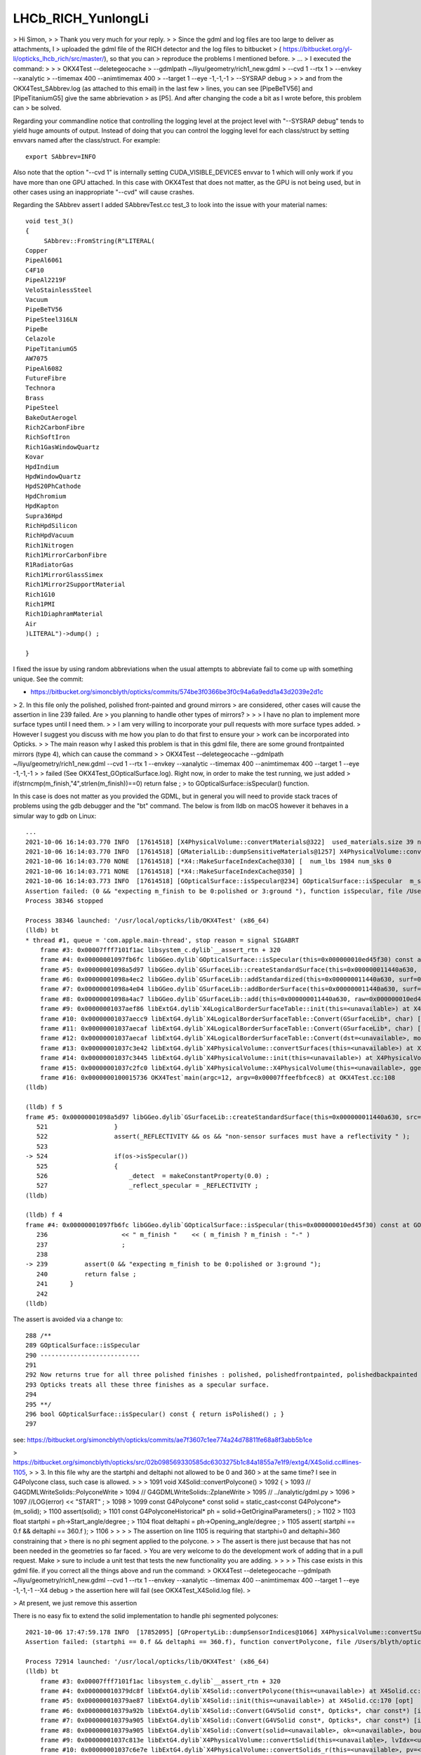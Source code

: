 LHCb_RICH_YunlongLi
======================




> Hi Simon,
>
> Thank you very much for your reply. 
>
> Since the gdml and log files are too large to deliver as attachments, I
> uploaded the gdml file of the RICH detector and the log files to bitbucket
> ( https://bitbucket.org/yl-li/opticks_lhcb_rich/src/master/), so that you can
> reproduce the problems I mentioned before.
> ...
> I executed the command: 
>
>
>     OKX4Test --deletegeocache \
>              --gdmlpath ~/liyu/geometry/rich1_new.gdml \
>              --cvd 1 --rtx 1 \
>              --envkey --xanalytic \
>              --timemax 400 --animtimemax 400 \
>              --target 1 --eye -1,-1,-1 \
>              --SYSRAP debug
>
>
> and from the OKX4Test_SAbbrev.log (as attached to this email) in the last few
> lines, you can see [PipeBeTV56] and [PipeTitaniumG5] give the same abbrievation
> as [P5]. And after changing the code a bit as I wrote before, this problem can
> be solved.


Regarding your commandline notice that controlling the logging level at the project level 
with "--SYSRAP debug" tends to yield huge amounts of output.
Instead of doing that you can control the logging level for each class/struct 
by setting envvars named after the class/struct.  For example::

    export SAbbrev=INFO

Also note that the option "--cvd 1" is internally setting CUDA_VISIBLE_DEVICES envvar 
to 1 which will only work if you have more than one GPU attached.  
In this case with OKX4Test that does not matter, as the GPU is not being used, 
but in other cases using an inappropriate "--cvd" will cause crashes.  

Regarding the SAbbrev assert I added SAbbrevTest.cc test_3 to look into the issue
with your material names::

    void test_3()
    {
         SAbbrev::FromString(R"LITERAL(
    Copper
    PipeAl6061
    C4F10
    PipeAl2219F
    VeloStainlessSteel
    Vacuum
    PipeBeTV56
    PipeSteel316LN
    PipeBe
    Celazole
    PipeTitaniumG5
    AW7075
    PipeAl6082
    FutureFibre
    Technora
    Brass
    PipeSteel
    BakeOutAerogel
    Rich2CarbonFibre
    RichSoftIron
    Rich1GasWindowQuartz
    Kovar
    HpdIndium
    HpdWindowQuartz
    HpdS20PhCathode
    HpdChromium
    HpdKapton
    Supra36Hpd
    RichHpdSilicon
    RichHpdVacuum
    Rich1Nitrogen
    Rich1MirrorCarbonFibre
    R1RadiatorGas
    Rich1MirrorGlassSimex
    Rich1Mirror2SupportMaterial
    Rich1G10
    Rich1PMI
    Rich1DiaphramMaterial
    Air
    )LITERAL")->dump() ; 

    } 

I fixed the issue by using random abbreviations when the usual attempts 
to abbreviate fail to come up with something unique.  See the commit:

* https://bitbucket.org/simoncblyth/opticks/commits/574be3f0366be3f0c94a6a9edd1a43d2039e2d1c



> 2. In this file only the polished, polished front-painted and ground mirrors
> are considered, other cases will cause the assertion in line 239 failed. Are
> you planning to handle other types of mirrors?
>
>
>   I have no plan to implement more surface types until I need them.
>
>   I am very willing to incorporate your pull requests with more surface types added.
>   However I suggest you discuss with me how you plan to do that first to ensure your
>   work can be incorporated into Opticks.
>
> The main reason why I asked this problem is that in this gdml file, there are some ground frontpainted mirrors (type 4), which can cause the command
>
> OKX4Test --deletegeocache --gdmlpath ~/liyu/geometry/rich1_new.gdml --cvd 1 --rtx 1 --envkey --xanalytic --timemax 400 --animtimemax 400 --target 1 --eye -1,-1,-1
>
> failed (See OKX4Test_GOpticalSurface.log). Right now, in order to make the test running, we just added
> if(strncmp(m_finish,"4",strlen(m_finish))==0)  return false ;
> to GOpticalSurface::isSpecular() function.

In this case is does not matter as you provided the GDML, but in general you will need to provide stack traces 
of problems using the gdb debugger and the "bt" command.  The below is from lldb on macOS however it
behaves in a simular way to gdb on Linux::

    ...
    2021-10-06 16:14:03.770 INFO  [17614518] [X4PhysicalVolume::convertMaterials@322]  used_materials.size 39 num_material_with_efficiency 0
    2021-10-06 16:14:03.770 INFO  [17614518] [GMaterialLib::dumpSensitiveMaterials@1257] X4PhysicalVolume::convertMaterials num_sensitive_materials 0
    2021-10-06 16:14:03.770 NONE  [17614518] [*X4::MakeSurfaceIndexCache@330] [  num_lbs 1984 num_sks 0
    2021-10-06 16:14:03.771 NONE  [17614518] [*X4::MakeSurfaceIndexCache@350] ]
    2021-10-06 16:14:03.773 INFO  [17614518] [GOpticalSurface::isSpecular@234] GOpticalSurface::isSpecular  m_shortname RichHPDEnvLargeTubeMetalSurface0000x110f3550 m_finish 4
    Assertion failed: (0 && "expecting m_finish to be 0:polished or 3:ground "), function isSpecular, file /Users/blyth/opticks/ggeo/GOpticalSurface.cc, line 239.
    Process 38346 stopped

    Process 38346 launched: '/usr/local/opticks/lib/OKX4Test' (x86_64)
    (lldb) bt
    * thread #1, queue = 'com.apple.main-thread', stop reason = signal SIGABRT
        frame #3: 0x00007fff7101f1ac libsystem_c.dylib`__assert_rtn + 320
        frame #4: 0x00000001097fb6fc libGGeo.dylib`GOpticalSurface::isSpecular(this=0x000000010ed45f30) const at GOpticalSurface.cc:239
        frame #5: 0x00000001098a5d97 libGGeo.dylib`GSurfaceLib::createStandardSurface(this=0x000000011440a630, src=0x000000010ed464c0) at GSurfaceLib.cc:524
        frame #6: 0x00000001098a4ec2 libGGeo.dylib`GSurfaceLib::addStandardized(this=0x000000011440a630, surf=0x000000010ed464c0) at GSurfaceLib.cc:441
        frame #7: 0x00000001098a4e04 libGGeo.dylib`GSurfaceLib::addBorderSurface(this=0x000000011440a630, surf=0x000000010ed464c0, pv1="_dd_Geometry_BeforeMagnetRegion_Rich1_RichHPDMasterLogList_lvRich1HPDMaster000_pvRich1HPDSMaster0000x1120b9d0", pv2="_dd_Geometry_BeforeMagnetRegion_Rich1_RichHPDSMasterLogList_lvRich1HPDSMaster000_pvRichHPDEnvLargeTub0xd090ff0", direct=false) at GSurfaceLib.cc:373
        frame #8: 0x00000001098a4ac7 libGGeo.dylib`GSurfaceLib::add(this=0x000000011440a630, raw=0x000000010ed464c0, implicit=false, direct=false) at GSurfaceLib.cc:346
        frame #9: 0x00000001037aef86 libExtG4.dylib`X4LogicalBorderSurfaceTable::init(this=<unavailable>) at X4LogicalBorderSurfaceTable.cc:128 [opt]
        frame #10: 0x00000001037aecc9 libExtG4.dylib`X4LogicalBorderSurfaceTable::Convert(GSurfaceLib*, char) [inlined] X4LogicalBorderSurfaceTable::X4LogicalBorderSurfaceTable(this=<unavailable>, dst=<unavailable>, mode=<unavailable>) at X4LogicalBorderSurfaceTable.cc:107 [opt]
        frame #11: 0x00000001037aecaf libExtG4.dylib`X4LogicalBorderSurfaceTable::Convert(GSurfaceLib*, char) [inlined] X4LogicalBorderSurfaceTable::X4LogicalBorderSurfaceTable(this=<unavailable>, dst=<unavailable>, mode=<unavailable>) at X4LogicalBorderSurfaceTable.cc:106 [opt]
        frame #12: 0x00000001037aecaf libExtG4.dylib`X4LogicalBorderSurfaceTable::Convert(dst=<unavailable>, mode='\x10') at X4LogicalBorderSurfaceTable.cc:43 [opt]
        frame #13: 0x00000001037c3e42 libExtG4.dylib`X4PhysicalVolume::convertSurfaces(this=<unavailable>) at X4PhysicalVolume.cc:662 [opt]
        frame #14: 0x00000001037c3445 libExtG4.dylib`X4PhysicalVolume::init(this=<unavailable>) at X4PhysicalVolume.cc:201 [opt]
        frame #15: 0x00000001037c2fc0 libExtG4.dylib`X4PhysicalVolume::X4PhysicalVolume(this=<unavailable>, ggeo=<unavailable>, top=<unavailable>) at X4PhysicalVolume.cc:182 [opt]
        frame #16: 0x0000000100015736 OKX4Test`main(argc=12, argv=0x00007ffeefbfcec8) at OKX4Test.cc:108
    (lldb) 

    (lldb) f 5
    frame #5: 0x00000001098a5d97 libGGeo.dylib`GSurfaceLib::createStandardSurface(this=0x000000011440a630, src=0x000000010ed464c0) at GSurfaceLib.cc:524
       521 	            }
       522 	            assert(_REFLECTIVITY && os && "non-sensor surfaces must have a reflectivity " );
       523 	
    -> 524 	            if(os->isSpecular())
       525 	            {
       526 	                _detect  = makeConstantProperty(0.0) ;    
       527 	                _reflect_specular = _REFLECTIVITY ;
    (lldb) 

    (lldb) f 4
    frame #4: 0x00000001097fb6fc libGGeo.dylib`GOpticalSurface::isSpecular(this=0x000000010ed45f30) const at GOpticalSurface.cc:239
       236 	              << " m_finish "    << ( m_finish ? m_finish : "-" ) 
       237 	              ;
       238 	   
    -> 239 	    assert(0 && "expecting m_finish to be 0:polished or 3:ground ");
       240 	    return false ; 
       241 	}
       242 	
    (lldb) 


The assert is avoided via a change to::

    288 /**
    289 GOpticalSurface::isSpecular
    290 ---------------------------
    291 
    292 Now returns true for all three polished finishes : polished, polishedfrontpainted, polishedbackpainted
    293 Opticks treats all these three finishes as a specular surface. 
    294 
    295 **/
    296 bool GOpticalSurface::isSpecular() const { return isPolished() ; }
    297 


see: https://bitbucket.org/simoncblyth/opticks/commits/ae7f3607c1ee774a24d78811fe68a8f3abb5b1ce




> https://bitbucket.org/simoncblyth/opticks/src/02b098569330585dc6303275b1c84a1855a7e1f9/extg4/X4Solid.cc#lines-1105,
>
> 3. In this file why are the startphi and deltaphi not allowed to be 0 and 360
> at the same time? I see in G4Polycone class, such case is allowed.
>
>
>   1091 void X4Solid::convertPolycone()
>   1092 {
>   1093     // G4GDMLWriteSolids::PolyconeWrite
>   1094     // G4GDMLWriteSolids::ZplaneWrite
>   1095     // ../analytic/gdml.py
>   1096
>   1097     //LOG(error) << "START" ;
>   1098
>   1099     const G4Polycone* const solid = static_cast<const G4Polycone*>(m_solid);
>   1100     assert(solid);
>   1101     const G4PolyconeHistorical* ph = solid->GetOriginalParameters() ;
>   1102
>   1103     float startphi = ph->Start_angle/degree ;
>   1104     float deltaphi = ph->Opening_angle/degree ;
>   1105     assert( startphi == 0.f && deltaphi == 360.f );
>   1106
>
>
>
>   The assertion on line 1105 is requiring that startphi=0 and deltaphi=360 constraining that
>   there is no phi segment applied to the polycone.
>
>   The assert is there just because that has not been needed in the geometries so far faced.
>   You are very welcome to do the development work of adding that in a pull request. Make
>   sure to include a unit test that tests the new functionality you are adding.
>
>
>
> This case exists in this gdml file. if you correct all the things above and run the command:
> OKX4Test --deletegeocache --gdmlpath ~/liyu/geometry/rich1_new.gdml --cvd 1 --rtx 1 --envkey --xanalytic --timemax 400 --animtimemax 400 --target 1 --eye -1,-1,-1 --X4 debug
> the assertion here will fail (see OKX4Test_X4Solid.log file).
>

> At present, we just remove this assertion 


There is no easy fix to extend the solid implementation to handle phi segmented polycones::

    2021-10-06 17:47:59.178 INFO  [17852095] [GPropertyLib::dumpSensorIndices@1066] X4PhysicalVolume::convertSurfaces  NumSensorIndices 1 ( 1990  ) 
    Assertion failed: (startphi == 0.f && deltaphi == 360.f), function convertPolycone, file /Users/blyth/opticks/extg4/X4Solid.cc, line 1105.

    Process 72914 launched: '/usr/local/opticks/lib/OKX4Test' (x86_64)
    (lldb) bt
        frame #3: 0x00007fff7101f1ac libsystem_c.dylib`__assert_rtn + 320
        frame #4: 0x000000010379dc8f libExtG4.dylib`X4Solid::convertPolycone(this=<unavailable>) at X4Solid.cc:1105 [opt]
        frame #5: 0x000000010379ae87 libExtG4.dylib`X4Solid::init(this=<unavailable>) at X4Solid.cc:170 [opt]
        frame #6: 0x000000010379a92b libExtG4.dylib`X4Solid::Convert(G4VSolid const*, Opticks*, char const*) [inlined] X4Solid::X4Solid(this=<unavailable>, solid=<unavailable>, ok=<unavailable>, top=<unavailable>) at X4Solid.cc:132 [opt]
        frame #7: 0x000000010379a905 libExtG4.dylib`X4Solid::Convert(G4VSolid const*, Opticks*, char const*) [inlined] X4Solid::X4Solid(this=<unavailable>, solid=<unavailable>, ok=<unavailable>, top=<unavailable>) at X4Solid.cc:131 [opt]
        frame #8: 0x000000010379a905 libExtG4.dylib`X4Solid::Convert(solid=<unavailable>, ok=<unavailable>, boundary=<unavailable>) at X4Solid.cc:95 [opt]
        frame #9: 0x00000001037c813e libExtG4.dylib`X4PhysicalVolume::convertSolid(this=<unavailable>, lvIdx=<unavailable>, soIdx=<unavailable>, solid=<unavailable>, lvname=<unavailable>, balance_deep_tree=<unavailable>) const at X4PhysicalVolume.cc:1087 [opt]
        frame #10: 0x00000001037c6e7e libExtG4.dylib`X4PhysicalVolume::convertSolids_r(this=<unavailable>, pv=<unavailable>, depth=<unavailable>) at X4PhysicalVolume.cc:980 [opt]
        frame #11: 0x00000001037c6bf6 libExtG4.dylib`X4PhysicalVolume::convertSolids_r(this=<unavailable>, pv=<unavailable>, depth=<unavailable>) at X4PhysicalVolume.cc:964 [opt]
        frame #12: 0x00000001037c4151 libExtG4.dylib`X4PhysicalVolume::convertSolids(this=<unavailable>) at X4PhysicalVolume.cc:926 [opt]
        frame #13: 0x00000001037c3466 libExtG4.dylib`X4PhysicalVolume::init(this=<unavailable>) at X4PhysicalVolume.cc:203 [opt]
        frame #14: 0x00000001037c2fc0 libExtG4.dylib`X4PhysicalVolume::X4PhysicalVolume(this=<unavailable>, ggeo=<unavailable>, top=<unavailable>) at X4PhysicalVolume.cc:182 [opt]
        frame #15: 0x0000000100015736 OKX4Test`main(argc=12, argv=0x00007ffeefbfcec8) at OKX4Test.cc:108
        frame #16: 0x00007fff70fab015 libdyld.dylib`start + 1
        frame #17: 0x00007fff70fab015 libdyld.dylib`start + 1
    (lldb) 
    (lldb) f 4
    libExtG4.dylib was compiled with optimization - stepping may behave oddly; variables may not be available.
    frame #4: 0x000000010379dc8f libExtG4.dylib`X4Solid::convertPolycone(this=<unavailable>) at X4Solid.cc:1105 [opt]
       1102	
       1103	    float startphi = ph->Start_angle/degree ;  
       1104	    float deltaphi = ph->Opening_angle/degree ;
    -> 1105	    assert( startphi == 0.f && deltaphi == 360.f ); 
       1106	
       1107	    unsigned nz = ph->Num_z_planes ; 
       1108	
    (lldb) 


> and I am willing to find a better solution here.
>
> https://bitbucket.org/simoncblyth/opticks/src/02b098569330585dc6303275b1c84a1855a7e1f9/extg4/X4PhysicalVolume.cc#lines-1398,



The place to implement this is in X4Solid::convertPolycone
using X4Solid::intersectWithPhiSegment as other shapes do already.
The phi segment shape is a prism described by a set of planes
to form the convex polyhedron. 

My recent commits implement this but it is disabled as
it needs debugging, and your geometry seems to have numerous 
other problems with the translation. 

Note that the performance and correctness of of shapes using 
intersectWithPhiSegment for such phi segmented shapes has not been well tested.  

So if it is essential for you, then you will need work on 
validation and comparison with Geant4. 
Also the performance would need to be measured as the segment that 
is intersected with is implemented using a CSG convexpolyhedron   
implemented with a set of planes. 

If performance or correctness is poor the next thing I would try 
is to intersect with a segment formed from some other shape
that does not use the plane defined convex polyhedron.   

Whether it is worthwhile for you to do this implementation depends on 
how optically important the shape is within your geometry. 


Regarding the numerous other problems, I have added several --x4*skip 
options to skip parts of the conversion in order to try and assess 
how many of your solid are having problems.

The below script uses these options to skip problems with some solids, 
that are identified by lvIdx (logical volume indices, which match the soIdx solid indices)::

    #!/bin/bash -l 

    # more verbose logging LEVEL for these classes/structs
    export GBndLib=INFO
    export X4PhysicalVolume=INFO
    export X4Solid=INFO
    export NCSG=INFO

    PFX=""
    case $(uname) in
       Darwin) PFX=lldb__ ;;
    esac

    $PFX \
        OKX4Test \
            --deletegeocache \
            --gdmlpath \
                $PWD/rich1_new.gdml \
            --x4balanceskip 74,90,94 \
            --x4nudgeskip 857,867 \
            --x4pointskip 74,867


There are severe problems with the conversion of around 5/869 solids. 
Examples of the backtraces and logging from problem solids are in notes/issues/LHCb_RICH_YunlongLi_backtraces.rst

After getting through solid conversion the next issue I found was::


    2021-10-07 12:29:00.213 INFO  [18602665] [GGeo::prepareVolumes@1301] ]
    2021-10-07 12:29:00.966 INFO  [18602665] [GGeo::prepare@678] ]
    Assertion failed: (imat && omat), function fillMaterialLineMap, file /Users/blyth/opticks/ggeo/GBndLib.cc, line 823.
    Process 85577 stopped

    Process 85577 launched: '/usr/local/opticks/lib/OKX4Test' (x86_64)
    (lldb) bt
    * thread #1, queue = 'com.apple.main-thread', stop reason = signal SIGABRT
      * frame #0: 0x00007fff710fbb66 libsystem_kernel.dylib`__pthread_kill + 10
        frame #1: 0x00007fff712c6080 libsystem_pthread.dylib`pthread_kill + 333
        frame #2: 0x00007fff710571ae libsystem_c.dylib`abort + 127
        frame #3: 0x00007fff7101f1ac libsystem_c.dylib`__assert_rtn + 320
        frame #4: 0x00000001098c7c6b libGGeo.dylib`GBndLib::fillMaterialLineMap(this=0x000000010eb3fcd0, msu=size=0) at GBndLib.cc:823
        frame #5: 0x00000001098c82f1 libGGeo.dylib`GBndLib::fillMaterialLineMap(this=0x000000010eb3fcd0) at GBndLib.cc:842
        frame #6: 0x000000010995e08f libGGeo.dylib`GGeo::postDirectTranslation(this=0x000000010eb3fb00) at GGeo.cc:586
        frame #7: 0x000000010001575a OKX4Test`main(argc=10, argv=0x00007ffeefbfce30) at OKX4Test.cc:113
        frame #8: 0x00007fff70fab015 libdyld.dylib`start + 1
    (lldb) f 7
    frame #7: 0x000000010001575a OKX4Test`main(argc=10, argv=0x00007ffeefbfce30) at OKX4Test.cc:113
       110 	    m_ok->profile("OKX4Test:X4PhysicalVolume"); 
       111 	
       112 	
    -> 113 	    m_ggeo->postDirectTranslation();   // closing libs, finding repeat instances, merging meshes, saving 
       114 	
       115 	    if(m_ok->isDumpSensor())
       116 	    {
    (lldb) f 6
    frame #6: 0x000000010995e08f libGGeo.dylib`GGeo::postDirectTranslation(this=0x000000010eb3fb00) at GGeo.cc:586
       583 	
       584 	    LOG(LEVEL) << "( GBndLib::fillMaterialLineMap " ; 
       585 	    GBndLib* blib = getBndLib();
    -> 586 	    blib->fillMaterialLineMap();
       587 	    LOG(LEVEL) << ") GBndLib::fillMaterialLineMap " ; 
       588 	
       589 	    LOG(LEVEL) << "( GGeo::save " ; 
    (lldb) f 5
    frame #5: 0x00000001098c82f1 libGGeo.dylib`GBndLib::fillMaterialLineMap(this=0x000000010eb3fcd0) at GBndLib.cc:842
       839 	
       840 	void GBndLib::fillMaterialLineMap()
       841 	{
    -> 842 	    if(m_materialLineMap.size() == 0) fillMaterialLineMap(m_materialLineMap) ;
       843 	}
       844 	
       845 	const std::map<std::string, unsigned int>& GBndLib::getMaterialLineMapConst() const

    (lldb) f 4
    frame #4: 0x00000001098c7c6b libGGeo.dylib`GBndLib::fillMaterialLineMap(this=0x000000010eb3fcd0, msu=size=0) at GBndLib.cc:823
       820 	        const guint4& bnd = m_bnd[i] ;
       821 	        const char* omat = m_mlib->getName(bnd[OMAT]);
       822 	        const char* imat = m_mlib->getName(bnd[IMAT]);
    -> 823 	        assert(imat && omat);
       824 	        if(msu.count(imat) == 0) msu[imat] = getLine(i, IMAT) ;
       825 	        if(msu.count(omat) == 0) msu[omat] = getLine(i, OMAT) ; 
       826 	    }
    (lldb) p bnd
    (const guint4) $0 = (x = 4294967295, y = 4294967295, z = 4294967295, w = 4294967295)
    (lldb) p i
    (unsigned int) $1 = 0
    (lldb) 
    (lldb) p getNumBnd()
    (unsigned int) $2 = 7
    (lldb) 
    (lldb) p m_bnd
    (std::__1::vector<guint4, std::__1::allocator<guint4> >) $3 = size=7 {
      [0] = (x = 4294967295, y = 4294967295, z = 4294967295, w = 4294967295)
      [1] = (x = 4294967295, y = 4294967295, z = 1984, w = 4294967295)
      [2] = (x = 4294967295, y = 4294967295, z = 1985, w = 4294967295)
      [3] = (x = 4294967295, y = 4294967295, z = 1986, w = 4294967295)
      [4] = (x = 4294967295, y = 4294967295, z = 1987, w = 4294967295)
      [5] = (x = 4294967295, y = 4294967295, z = 1988, w = 4294967295)
      [6] = (x = 4294967295, y = 4294967295, z = 1989, w = 4294967295)
    }


The boundaries are stored via sets of 4 ints, (omat,osur,isur,imat) 
so the above shows that only isur is ever being set. 

This seems to be due to "_dd_material" prefixes on the G4Material::GetName 
which Opticks seems to strip the prefix in one place but not another. 
Opticks was expecting prefixes of form "/dd/Materials/" not "_dd_materials_"


    2021-10-07 13:00:33.086 INFO  [18636487] [GBndLib::addBoundary@463]  omat _dd_Materials_Air osur - isur - imat _dd_Materials_Pipe_PipeAl2219F
    2021-10-07 13:00:33.087 INFO  [18636487] [X4PhysicalVolume::addBoundary@1416]  imat_.GetName                      _dd_Materials_Pipe_PipeBeTV56 omat_.GetName                                  _dd_Materials_Air omat                                  _dd_Materials_Air imat                      _dd_Materials_Pipe_PipeBeTV56
    2021-10-07 13:00:33.087 INFO  [18636487] [GBndLib::addBoundary@463]  omat _dd_Materials_Air osur - isur - imat _dd_Materials_Pipe_PipeBeTV56
    2021-10-07 13:00:33.087 INFO  [18636487] [X4PhysicalVolume::addBoundary@1416]  imat_.GetName                               _dd_Materials_Vacuum omat_.GetName                                  _dd_Materials_Air omat                                  _dd_Materials_Air imat                               _dd_Materials_Vacuum
    2021-10-07 13:00:33.087 INFO  [18636487] [GBndLib::addBoundary@463]  omat _dd_Materials_Air osur - isur - imat _dd_Materials_Vacuum
    2021-10-07 13:00:33.087 INFO  [18636487] [X4PhysicalVolume::addBoundary@1416]  imat_.GetName                      _dd_Materials_Pipe_PipeBeTV56 omat_.GetName                                  _dd_Materials_Air omat                                  _dd_Materials_Air imat                      _dd_Materials_Pipe_PipeBeTV56
    2021-10-07 13:00:33.087 INFO  [18636487] [GBndLib::addBoundary@463]  omat _dd_Materials_Air osur - isur - imat _dd_Materials_Pipe_PipeBeTV56
    2021-10-07 13:00:33.087 INFO  [18636487] [X4PhysicalVolume::addBoundary@1416]  imat_.GetName                      _dd_Materials_Pipe_PipeBeTV56 omat_.GetName                                  _dd_Materials_Air omat                                  _dd_Materials_Air imat                      _dd_Materials_Pipe_PipeBeTV56
    2021-10-07 13:00:33.087 INFO  [18636487] [GBndLib::addBoundary@463]  omat _dd_Materials_Air osur - isur - imat _dd_Materials_Pipe_PipeBeTV56
    2021-10-07 13:00:33.087 INFO  [18636487] [X4PhysicalVolume::addBoundary@1416]  imat_.GetName                      _dd_Materials_Pipe_PipeBeTV56 omat_.GetName                                  _dd_Materials_Air omat                                  _dd_Materials_Air imat                      _dd_Materials_Pipe_PipeBeTV56
    2021-10-07 13:00:33.088 INFO  [18636487] [GBndLib::addBoundary@463]  omat _dd_Materials_Air osur - isur - imat _dd_Materials_Pipe_PipeBeTV56
    2021-10-07 13:00:33.088 INFO  [18636487] [X4PhysicalVolume::addBoundary@1416]  imat_.GetName                               _dd_Materials_Vacuum omat_.GetName                                  _dd_Materials_Air omat                                  _dd_Materials_Air imat                               _dd_Materials_Vacuum






>
> 4. In this file the names of the inner material and outer material are
> extracted and then used in line 1524, 1530, 1536 for GBndLib->addBoundary
> function.  In extg4/X4PhysicalVolume.cc, omat and imat are directly extracted
> from logical volumes, and may follow this style "_dd_Materials_Air",
> "_dd_Materials_Vacuum" But in GBndLib::add function, omat and imat are
> extracted from GMaterialLib according to their indexes, and follow this style
> "Air", "Vacuum".  Such difference can cause an assertion failed.
>
>
>   The geometries I work with currently do not have prefixes such as "/dd/Material/"
>   on material names, so there could well be a missing X4::BaseName or equivalent somewhere ?
>   However the way you reported the issue makes me unsure of what the issue is !
>
> Sorry if my description confuses you. You can refer to OKX4Test_GBndLIb.log file, which are generated by this command
> OKX4Test --deletegeocache --gdmlpath ~/liyu/geometry/rich1_new.gdml --cvd 1 --rtx 1 --envkey --xanalytic --timemax 400 --animtimemax 400 --target 1 --eye -1,-1,-1 --X4 debug.
> In line 126191, you can see the names of omat and imat with prefixed as "_dd_Materials".
> 
> Let's see if you can reproduce these problems and then we can deal with others.
>
> Thank you very much for your help and patience.
>
> Best wishes,
> 
> Yunlong
>
>













Hi Yunlong, 

> I hope all is well with you. 

Thanks, I'm well. I hope all is well with you too. 

> From our recent studies about Opticks using LHCb RICH detector and other
> simplied geometries, we found some issues and would like to seek for your help.
> Sorry I don't put these issues on groups.io, because they are related to
> different topics.
>
> https://bitbucket.org/simoncblyth/opticks/src/48b41f66c8b0c821e9458e36568d9daf4350bf29/sysrap/SAbbrev.cc#lines-44, 
> 
> 1. In this file it gives the abbreviations of material names which are used by
> GPropertyLib.  But if names are, i.e, "PipeSteel" and “PipeStainlessSteel”,
> which give the same abbreviations, the assertion in line 106 will fail.


See my update to the test sysrap/tests/SAbbrevTest.cc:test_2, that shows that different abbreviations 
are obtained and there is no assert.::

    sysrap/tests/SAbbrevTest.cc:test_2

    111 void test_2()
    112 {
    113     LOG(info);
    114     std::vector<std::string> ss = {
    115         "PipeSteel",
    116         "PipeStainlessSteel"
    117     };
    118     SAbbrev ab(ss);
    119     ab.dump();
    120 }

Running that test::

    SAbbrevTest 

    2021-09-30 19:56:16.207 INFO  [12432035] [test_2@113] 
                         PipeSteel : PS
                PipeStainlessSteel : Pl


I guess your set of material names has a problem but your idea of what the problem is, 
is not correct. 

The best way to investigate and report issues is to add a test to the unit test 
for the relevant class that captures the issue that you are seeing.

Runnable code provides a much more precise, effective and faster way to communicate issues than words. 
Also it is the best way to investigate issues.
 
When I can see the actual problem you are facing via a failing test, 
I can then consider how to fix it.

> But why do we need to use the abbreviations instead of full names?


The OpenGL GUI and also analysis python provides material history sequence tables 
with the material at every step of the photon presented. 
For those tables to be readable a 2 character abbreviation is needed. 

The abbreviation code could definitely be improved to avoid asserts, 
provide me with the set of names in a test that asserts and I will do so.
For example by doing something like you suggest below or even by forming 
random two character abbreviations until a unique one is found.

> A possible way is to change lines 73~86 to::
>
>       if( n->upper == 1 && n->number > 0 ) // 1 or more upper and number
>       {
>           int iu = n->first_upper_index ;
>           int in = n->first_number_index ;
>           ab = n->getTwoChar( iu < in ? iu : in ,  iu < in ? in : iu  );
>       }
>       else if( n->upper >= 2 ) // more than one uppercase : form abbrev from first two uppercase chars
>       {
>           ab = n->getFirstUpper(n->upper) ;
>       }
>       else
>       {
>           ab = n->getFirst(2) ;
>       }




> https://bitbucket.org/simoncblyth/opticks/src/7ebbd54d88ded3b5b713b3133c653012656dc582/ggeo/GOpticalSurface.cc#lines-228, 
> 
> 2. In this file only the polished, polished front-painted and ground mirrors
> are considered, other cases will cause the assertion in line 239 failed. Are
> you planning to handle other types of mirrors?
>

I have no plan to implement more surface types until I need them. 

I am very willing to incorporate your pull requests with more surface types added.  
However I suggest you discuss with me how you plan to do that first to ensure your 
work can be incorporated into Opticks.

However note that Opticks will soon undergo an enormous transition for compatibility 
with the all new NVIDIA OptiX 7 API. 
This transition  means that all GPU code must be re-architected. It is far from 
being a simple transition, the OptiX 7 API is totally different to OptiX 6.5 
As a result the below packages will be removed::

   cudarap
   thrustrap
   optixrap
   okop

With the below packages added::

   QUDARap  : pure CUDA photon generation, no OptiX dependency 
   CSG      : shared CPU/GPU geometry model 
   CSG_GGeo : conversion of GGeo geometry model into CSG 
   CSGOptiX : OptiX 7 ray tracing 
  
A focus for the new architecture is to provide fine-grained modular testing of GPU code. 

Given the tectonic shifts that Opticks will soon undergo, I think it makes
more sense to do things like implement more surface types after the 
dust has settled in the new architecture. 



> https://bitbucket.org/simoncblyth/opticks/src/02b098569330585dc6303275b1c84a1855a7e1f9/extg4/X4Solid.cc#lines-1105, 
>
> 3. In this file why are the startphi and deltaphi not allowed to be 0 and 360
> at the same time? I see in G4Polycone class, such case is allowed.  


    1091 void X4Solid::convertPolycone()
    1092 {
    1093     // G4GDMLWriteSolids::PolyconeWrite
    1094     // G4GDMLWriteSolids::ZplaneWrite
    1095     // ../analytic/gdml.py 
    1096 
    1097     //LOG(error) << "START" ; 
    1098 
    1099     const G4Polycone* const solid = static_cast<const G4Polycone*>(m_solid);
    1100     assert(solid);
    1101     const G4PolyconeHistorical* ph = solid->GetOriginalParameters() ;
    1102 
    1103     float startphi = ph->Start_angle/degree ;
    1104     float deltaphi = ph->Opening_angle/degree ;
    1105     assert( startphi == 0.f && deltaphi == 360.f );
    1106 


The assertion on line 1105 is requiring that startphi=0 and deltaphi=360 constraining that 
there is no phi segment applied to the polycone.

The assert is there just because that has not been needed in the geometries so far faced.  
You are very welcome to do the development work of adding that in a pull request. Make 
sure to include a unit test that tests the new functionality you are adding. 

Again after you have thought about how you want to implement this and done
some preliminary development make sure to discuss your approach with me to 
ensure that your work can be incorporated into Opticks.
I think I have implemented similar things somewhere via CSG intersection with a phi 
segment shape.

The sample problem with the impending shift in Opticks applies however. There is 
little point in doing any developments in the packages that do not have long to live.



> https://bitbucket.org/simoncblyth/opticks/src/02b098569330585dc6303275b1c84a1855a7e1f9/extg4/X4PhysicalVolume.cc#lines-1398, 

>
> 4. In this file the names of the inner material and outer material are
> extracted and then used in line 1524, 1530, 1536 for GBndLib->addBoundary
> function.  In extg4/X4PhysicalVolume.cc, omat and imat are directly extracted
> from logical volumes, and may follow this style "_dd_Materials_Air",
> "_dd_Materials_Vacuum" But in GBndLib::add function, omat and imat are
> extracted from GMaterialLib according to their indexes, and follow this style
> "Air", "Vacuum".  Such difference can cause an assertion failed. 


The geometries I work with currently do not have prefixes such as "/dd/Material/"
on material names : so your problem suggests there is a missing X4::BaseName somewhere ? 
Tell me where and I will add it. 

1384 unsigned X4PhysicalVolume::addBoundary(const G4VPhysicalVolume* const pv, const G4VPhysicalVolume* const pv_p )
1385 {
1386     const G4LogicalVolume* const lv   = pv->GetLogicalVolume() ;
1387     const G4LogicalVolume* const lv_p = pv_p ? pv_p->GetLogicalVolume() : NULL ;
1388 
1389     // GDMLName adds pointer suffix to the object name, returns null when object is null : eg parent of world 
1390 
1391     const char* _pv = X4::GDMLName(pv) ;
1392     const char* _pv_p = X4::GDMLName(pv_p) ;
1393 
1394 
1395     const G4Material* const imat_ = lv->GetMaterial() ;
1396     const G4Material* const omat_ = lv_p ? lv_p->GetMaterial() : imat_ ;  // top omat -> imat 
1397 
1398     const char* omat = X4::BaseName(omat_) ;
1399     const char* imat = X4::BaseName(imat_) ;
1400 
....
1513     unsigned boundary = 0 ;
1514     if( g_sslv == NULL && g_sslv_p == NULL  )   // no skin surface on this or parent volume, just use bordersurface if there are any
1515     {
1516 
1517 #ifdef OLD_ADD_BOUNDARY
1518         const char* osur = X4::BaseName( osur_ );
1519         const char* isur = X4::BaseName( isur_ );
1520 #else
1521         const char* osur = osur_ ? osur_->getName() : nullptr ;
1522         const char* isur = isur_ ? isur_->getName() : nullptr ;
1523 #endif
1524         boundary = m_blib->addBoundary( omat, osur, isur, imat );
1525     }
1526     else if( g_sslv && !g_sslv_p )   // skin surface on this volume but not parent : set both osur and isur to this 
1527     {
1528         const char* osur = g_sslv->getName();
1529         const char* isur = osur ;
1530         boundary = m_blib->addBoundary( omat, osur, isur, imat );
1531     }
1532     else if( g_sslv_p && !g_sslv )  // skin surface on parent volume but not this : set both osur and isur to this
1533     {
1534         const char* osur = g_sslv_p->getName();
1535         const char* isur = osur ;
1536         boundary = m_blib->addBoundary( omat, osur, isur, imat );
1537     }
1538     else if( g_sslv_p && g_sslv )
1539     {
1540         assert( 0 && "fabled double skin found : see notes/issues/ab-blib.rst  " );
1541     }
1542 
1543     return boundary ;
1544 }

>
>
> A possible way is to deal with omat and imat in the same way as GPropertyMap::FindShortName, change lines 1398~1399 in extg4/X4PhysicalVolume.cc to::
>
>       const char* omat_name = X4::BaseName(omat_);
>       const char* imat_name = X4::BaseName(imat_);
>       const char* omat = NULL;
>       const char* imat = NULL;
>       if( omat_name[0] == '_')
>       {
>           const char* p = strrchr(omat_name, '_') ; 
>           omat = strdup(p+1) ;
>       }
>       else
>       {
>           omat = strdup(omat_name);
>       }
>       if( imat_name[0] == '_')
>       {
>           const char* p = strrchr(imat_name, '_') ; 
>           imat = strdup(p+1) ;
>       }
>       else
>       {
>            imat = strdup(imat_name);
>       }


This way is special casing prefixed names. 

It would be simpler to regularize the names by stripping the prefixes first, 
which is easier to understand and better because it takes less code. 

>
> The same issue exist in 
>
> * https://bitbucket.org/simoncblyth/opticks/src/02b098569330585dc6303275b1c84a1855a7e1f9/extg4/X4MaterialLib.cc#lines-135,

Whats the issue here ? m4_name_base is the name with prefix removed 

::

    129     for(unsigned i=0 ; i < num_materials ; i++)
    130     {
    131         GMaterial*  pmap = m_mlib->getMaterial(i);
    132         G4Material* m4 = (*m_mtab)[i] ;
    133         assert( pmap && m4 );
    134 
    135         const char* pmap_name = pmap->getName();
    136         const std::string& m4_name = m4->GetName();
    137 
    138         bool has_prefix = strncmp( m4_name.c_str(), DD_MATERIALS_PREFIX, strlen(DD_MATERIALS_PREFIX) ) == 0 ;
    139         const char* m4_name_base = has_prefix ? m4_name.c_str() + strlen(DD_MATERIALS_PREFIX) : m4_name.c_str() ;
    140         bool name_match = strcmp( m4_name_base, pmap_name) == 0 ;
    141 
    142         LOG(info)
    143              << std::setw(5) << i
    144              << " ok pmap_name " << std::setw(30) << pmap_name
    145              << " g4 m4_name  " << std::setw(30) << m4_name
    146              << " g4 m4_name_base  " << std::setw(30) << m4_name_base
    147              << " has_prefix " << has_prefix
    148              ;




> * https://bitbucket.org/simoncblyth/opticks/src/02b098569330585dc6303275b1c84a1855a7e1f9/cfg4/CGDMLDetector.cc#lines-206
> * https://bitbucket.org/simoncblyth/opticks/src/02b098569330585dc6303275b1c84a1855a7e1f9/cfg4/CGDMLDetector.cc#lines-206.

Line 206 strips the prefix from the G4Material name if there is one and the lookup 
for the GMaterial is using that unprefixed shortname. What is the issue ?

::

    201     for(unsigned int i=0 ; i < nmat_without_mpt ; i++)
    202     {
    203         G4Material* g4mat = m_traverser->getMaterialWithoutMPT(i) ;
    204         const char* name = g4mat->GetName() ;
    205 
    206         const std::string base = BFile::Name(name);
    207         const char* shortname = base.c_str();
    208 
    209         const GMaterial* ggmat = m_mlib->getMaterial(shortname);
    210         assert(ggmat && strcmp(ggmat->getShortName(), shortname)==0 && "failed to find corresponding G4DAE material") ;
    211 
    212         LOG(verbose)
    213             << " g4mat " << std::setw(45) << name
    214             << " shortname " << std::setw(25) << shortname
    215             ;
    216 

    421 std::string BFile::Name(const char* path)
    422 {
    423     fs::path fsp(path);
    424     std::string name = fsp.filename().string() ;
    425     return name ;
    426 }



Using X4::BaseName on the original material name should get rid of the prefix, see X4Test::

    epsilon:extg4 blyth$ X4Test 
    2021-09-30 20:31:06.725 INFO  [12460728] [test_Name@31] 
     name      : /dd/material/Water
     Name      : /dd/material/Water
     ShortName : /dd/material/Water
     BaseName  : Water

 75 template<typename T>
 76 const char* X4::BaseName( const T* const obj )
 77 {
 78     if(obj == NULL) return NULL ;
 79     const std::string& name = obj->GetName();
 80     return BaseName(name);
 81 }


 40 const char* X4::ShortName( const std::string& name )
 41 {
 42     char* shortname = BStr::trimPointerSuffixPrefix(name.c_str(), NULL) ;
 43     return strdup( shortname );
 44 }
 45 
 46 const char* X4::Name( const std::string& name )
 47 {
 48     return strdup( name.c_str() );
 49 }
 50 
 51 const char* X4::BaseName( const std::string& name)
 52 {
 53     const std::string base = BFile::Name(name.c_str());
 54     return ShortName(base) ;
 55 }


>
>
> https://bitbucket.org/simoncblyth/opticks/src/02b098569330585dc6303275b1c84a1855a7e1f9/ggeo/GMeshLib.cc#lines-193, 
>
> 5. In this file mesh->getAlt can be NULL because it's allowed in line 159, but
> it can cause the following assertion failed. A possible way is to add one line
> after line 193::
>
>       if( mesh->getAlt()==NULL ) continue ; // To be consistent with GMeshLib::saveAltReferences() 
>
> These are some problems we found until now. 


Thank you for working with Opticks.

Life is too short to worry about "theoretical" problems with code, 
there are more than enough real problems.  

So if you have a real issues please report them in a way that I can reproduce them.

Making changes based on code "reading" and possibly incomplete ideas 
of what is happening (or what might happen) is an unwise way to 
direct development efforts. 

I prefer a more traditional approach:

1. you exercise the code and find issues
2. you share the issues in a way that enables me to reproduce them
3. I (or you) try to fix them, preferably by writing simple tests that exercises the code 

For simple issues you could add a unit test that captures the problem, if more complex
you can share some GDML (preferably simplified) that tickles the issue.


> And we are glad to share you some
> pictures of the visualizations of LHCb RICH I geometry and the simplified
> geometry, as attached to this email.

Thank you for sharing the images. Those are very useful to include in presentations 
to enable me to demonstrate all the experiements that are evaluating Opticks
and encourage more adoption.

If you create any more detector geometry and photon path images or movies 
created with Opticks please remember to share them with me.  

>
> Thank you very much for building such an excellent software and look forward to your comments.
>

You are very welcome. 

Simon



